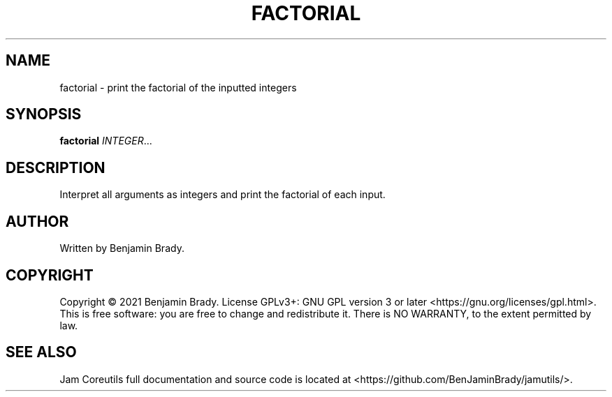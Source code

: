 .TH FACTORIAL 1 factorial
.SH NAME
factorial - print the factorial of the inputted integers
.SH SYNOPSIS
.B factorial
.IR INTEGER ...
.SH DESCRIPTION
Interpret all arguments as integers and
print the factorial of each input.
.SH AUTHOR
Written by Benjamin Brady.
.SH COPYRIGHT
Copyright \(co 2021 Benjamin Brady. License GPLv3+: GNU GPL version 3 or later
<https://gnu.org/licenses/gpl.html>. This is free software: you are free to
change and redistribute it. There is NO WARRANTY, to the extent permitted by
law.
.SH SEE ALSO
Jam Coreutils full documentation and source code is located at
<https://github.com/BenJaminBrady/jamutils/>.
